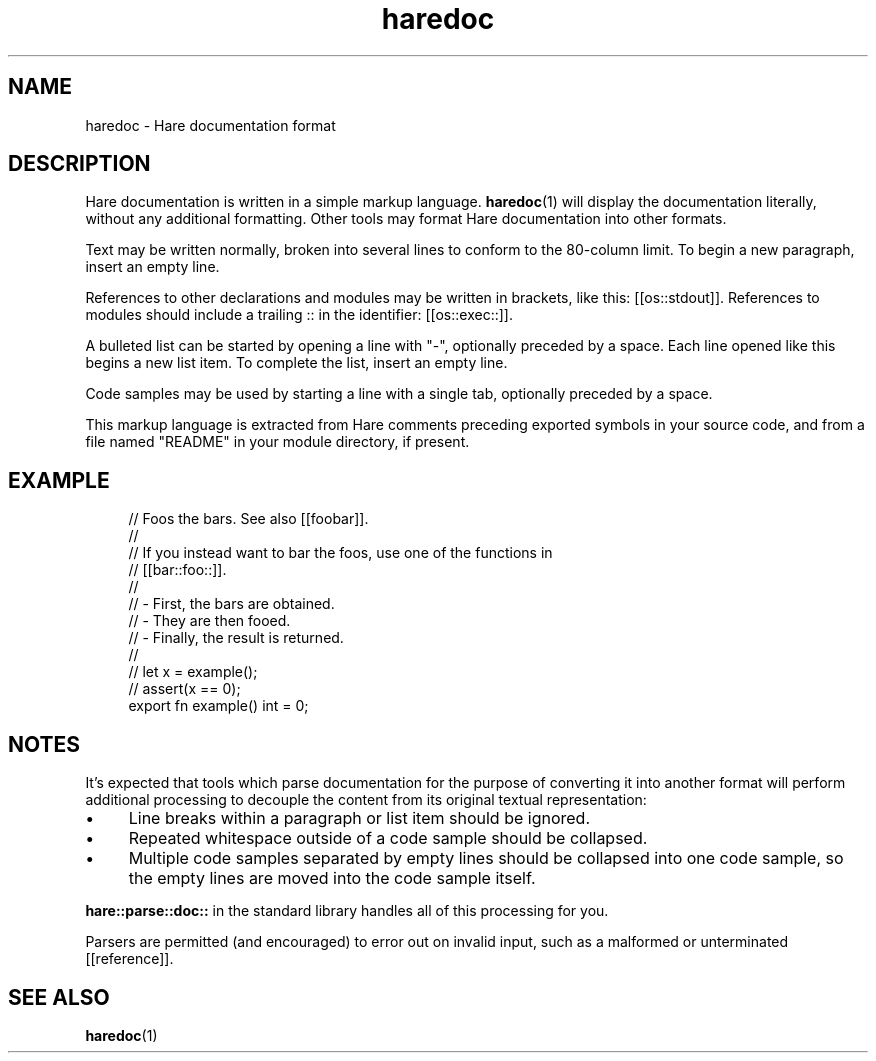 .\" Generated by scdoc 1.11.3
.\" Complete documentation for this program is not available as a GNU info page
.ie \n(.g .ds Aq \(aq
.el       .ds Aq '
.nh
.ad l
.\" Begin generated content:
.TH "haredoc" "5" "2024-03-16"
.PP
.SH NAME
.PP
haredoc - Hare documentation format
.PP
.SH DESCRIPTION
.PP
Hare documentation is written in a simple markup language.\& \fBharedoc\fR(1) will
display the documentation literally, without any additional formatting.\& Other
tools may format Hare documentation into other formats.\&
.PP
Text may be written normally, broken into several lines to conform to the
80-column limit.\& To begin a new paragraph, insert an empty line.\&
.PP
References to other declarations and modules may be written in brackets, like
this: [[os::stdout]].\& References to modules should include a trailing :: in the
identifier: [[os::exec::]].\&
.PP
A bulleted list can be started by opening a line with "-", optionally preceded
by a space.\& Each line opened like this begins a new list item.\& To complete the
list, insert an empty line.\&
.PP
Code samples may be used by starting a line with a single tab, optionally
preceded by a space.\&
.PP
This markup language is extracted from Hare comments preceding exported symbols
in your source code, and from a file named "README" in your module directory, if
present.\&
.PP
.SH EXAMPLE
.PP
.nf
.RS 4
// Foos the bars\&. See also [[foobar]]\&.
//
// If you instead want to bar the foos, use one of the functions in
// [[bar::foo::]]\&.
//
// - First, the bars are obtained\&.
// - They are then fooed\&.
// - Finally, the result is returned\&.
//
//      let x = example();
//      assert(x == 0);
export fn example() int = 0;
.fi
.RE
.PP
.SH NOTES
.PP
It'\&s expected that tools which parse documentation for the purpose of converting
it into another format will perform additional processing to decouple the
content from its original textual representation:
.PP
.PD 0
.IP \(bu 4
Line breaks within a paragraph or list item should be ignored.\&
.IP \(bu 4
Repeated whitespace outside of a code sample should be collapsed.\&
.IP \(bu 4
Multiple code samples separated by empty lines should be collapsed into one
code sample, so the empty lines are moved into the code sample itself.\&
.PD
.PP
\fBhare::parse::doc::\fR in the standard library handles all of this processing for
you.\&
.PP
Parsers are permitted (and encouraged) to error out on invalid input, such as a
malformed or unterminated [[reference]].\&
.PP
.SH SEE ALSO
.PP
\fBharedoc\fR(1)
